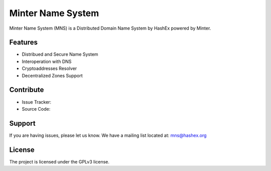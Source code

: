 Minter Name System
========

Minter Name System (MNS) is a Distributed Domain Name System by HashEx powered by Minter.

Features
--------

- Distribued and Secure Name System
- Interoperation with DNS
- Cryptoaddresses Resolver
- Decentralized Zones Support

Contribute
----------

- Issue Tracker: 
- Source Code: 

Support
-------

If you are having issues, please let us know.
We have a mailing list located at: mns@hashex.org

License
-------

The project is licensed under the GPLv3 license.

